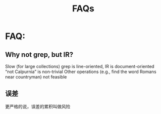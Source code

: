 # -*- mode: org -*-
# Last modified: <2012-05-18 10:42:17 Friday by richard>
#+STARTUP: showall
#+TITLE:   FAQs

* FAQ:
** Why not grep, but IR?
   Slow (for large collections)
   grep is line-oriented, IR is document-oriented
   “not Calpurnia” is non-trivial
   Other operations (e.g., find the word Romans near countryman) not feasible

** 误差
   更严格的说，误差的累积叫做风险


